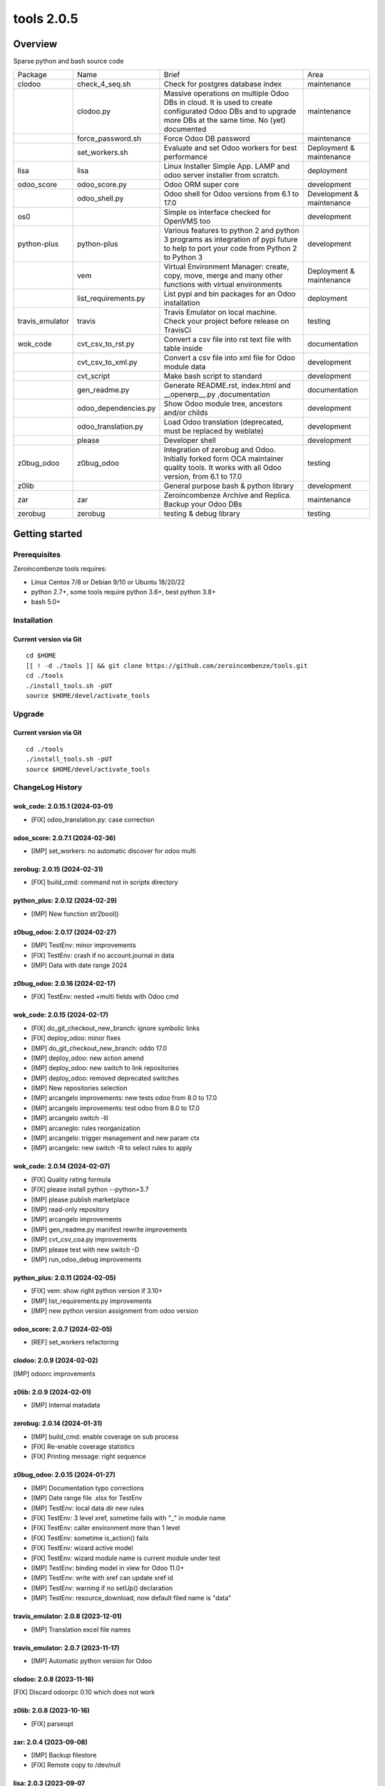 ============================
|Zeroincombenze| tools 2.0.5
============================

|license gpl|



Overview
========

Sparse python and bash source code

+-----------------+----------------------+------------------------------------------------------------------------------------------------------------------------------------------------------------+---------------------------+
| Package         | Name                 | Brief                                                                                                                                                      | Area                      |
+-----------------+----------------------+------------------------------------------------------------------------------------------------------------------------------------------------------------+---------------------------+
| clodoo          | check_4_seq.sh       | Check for postgres database index                                                                                                                          | maintenance               |
+-----------------+----------------------+------------------------------------------------------------------------------------------------------------------------------------------------------------+---------------------------+
|                 | clodoo.py            | Massive operations on multiple Odoo DBs in cloud. It is used to create configurated Odoo DBs and to upgrade more DBs at the same time. No (yet) documented | maintenance               |
+-----------------+----------------------+------------------------------------------------------------------------------------------------------------------------------------------------------------+---------------------------+
|                 | force_password.sh    | Force Odoo DB password                                                                                                                                     | maintenance               |
+-----------------+----------------------+------------------------------------------------------------------------------------------------------------------------------------------------------------+---------------------------+
|                 | set_workers.sh       | Evaluate and set Odoo workers for best performance                                                                                                         | Deployment & maintenance  |
+-----------------+----------------------+------------------------------------------------------------------------------------------------------------------------------------------------------------+---------------------------+
| lisa            | lisa                 | Linux Installer Simple App. LAMP and odoo server installer from scratch.                                                                                   | deployment                |
+-----------------+----------------------+------------------------------------------------------------------------------------------------------------------------------------------------------------+---------------------------+
| odoo_score      | odoo_score.py        | Odoo ORM super core                                                                                                                                        | development               |
+-----------------+----------------------+------------------------------------------------------------------------------------------------------------------------------------------------------------+---------------------------+
|                 | odoo_shell.py        | Odoo shell for Odoo versions from 6.1 to 17.0                                                                                                              | Development & maintenance |
+-----------------+----------------------+------------------------------------------------------------------------------------------------------------------------------------------------------------+---------------------------+
| os0             |                      | Simple os interface checked for OpenVMS too                                                                                                                | development               |
+-----------------+----------------------+------------------------------------------------------------------------------------------------------------------------------------------------------------+---------------------------+
| python-plus     | python-plus          | Various features to python 2 and python 3 programs as integration of pypi future to help to port your code from Python 2 to Python 3                       | development               |
+-----------------+----------------------+------------------------------------------------------------------------------------------------------------------------------------------------------------+---------------------------+
|                 | vem                  | Virtual Environment Manager: create, copy, move, merge and many other functions with virtual environments                                                  | Deployment & maintenance  |
+-----------------+----------------------+------------------------------------------------------------------------------------------------------------------------------------------------------------+---------------------------+
|                 | list_requirements.py | List pypi and bin packages for an Odoo installation                                                                                                        | deployment                |
+-----------------+----------------------+------------------------------------------------------------------------------------------------------------------------------------------------------------+---------------------------+
| travis_emulator | travis               | Travis Emulator on local machine. Check your project before release on TravisCi                                                                            | testing                   |
+-----------------+----------------------+------------------------------------------------------------------------------------------------------------------------------------------------------------+---------------------------+
| wok_code        | cvt_csv_to_rst.py    | Convert a csv file into rst text file with table inside                                                                                                    | documentation             |
+-----------------+----------------------+------------------------------------------------------------------------------------------------------------------------------------------------------------+---------------------------+
|                 | cvt_csv_to_xml.py    | Convert a csv file into xml file for Odoo module data                                                                                                      | development               |
+-----------------+----------------------+------------------------------------------------------------------------------------------------------------------------------------------------------------+---------------------------+
|                 | cvt_script           | Make bash script to standard                                                                                                                               | development               |
+-----------------+----------------------+------------------------------------------------------------------------------------------------------------------------------------------------------------+---------------------------+
|                 | gen_readme.py        | Generate README.rst, index.html and __openerp__.py ,documentation                                                                                          | documentation             |
+-----------------+----------------------+------------------------------------------------------------------------------------------------------------------------------------------------------------+---------------------------+
|                 | odoo_dependencies.py | Show Odoo module tree, ancestors and/or childs                                                                                                             | development               |
+-----------------+----------------------+------------------------------------------------------------------------------------------------------------------------------------------------------------+---------------------------+
|                 | odoo_translation.py  | Load Odoo translation (deprecated, must be replaced by weblate)                                                                                            | development               |
+-----------------+----------------------+------------------------------------------------------------------------------------------------------------------------------------------------------------+---------------------------+
|                 | please               | Developer shell                                                                                                                                            | development               |
+-----------------+----------------------+------------------------------------------------------------------------------------------------------------------------------------------------------------+---------------------------+
| z0bug_odoo      | z0bug_odoo           | Integration of zerobug and Odoo. Initially forked form OCA maintainer quality tools. It works with all Odoo version, from 6.1 to 17.0                      | testing                   |
+-----------------+----------------------+------------------------------------------------------------------------------------------------------------------------------------------------------------+---------------------------+
| z0lib           |                      | General purpose bash & python library                                                                                                                      | development               |
+-----------------+----------------------+------------------------------------------------------------------------------------------------------------------------------------------------------------+---------------------------+
| zar             | zar                  | Zeroincombenze Archive and Replica. Backup your Odoo DBs                                                                                                   | maintenance               |
+-----------------+----------------------+------------------------------------------------------------------------------------------------------------------------------------------------------------+---------------------------+
| zerobug         | zerobug              | testing & debug library                                                                                                                                    | testing                   |
+-----------------+----------------------+------------------------------------------------------------------------------------------------------------------------------------------------------------+---------------------------+





Getting started
===============


Prerequisites
-------------

Zeroincombenze tools requires:

* Linux Centos 7/8 or Debian 9/10 or Ubuntu 18/20/22
* python 2.7+, some tools require python 3.6+, best python 3.8+
* bash 5.0+



Installation
------------

Current version via Git
~~~~~~~~~~~~~~~~~~~~~~~

::

    cd $HOME
    [[ ! -d ./tools ]] && git clone https://github.com/zeroincombenze/tools.git
    cd ./tools
    ./install_tools.sh -pUT
    source $HOME/devel/activate_tools



Upgrade
-------

Current version via Git
~~~~~~~~~~~~~~~~~~~~~~~

::

    cd ./tools
    ./install_tools.sh -pUT
    source $HOME/devel/activate_tools



ChangeLog History
-----------------

wok_code: 2.0.15.1 (2024-03-01)
~~~~~~~~~~~~~~~~~~~~~~~~~~~~~~~

* [FIX] odoo_translation.py: case correction


odoo_score: 2.0.7.1 (2024-02-36)
~~~~~~~~~~~~~~~~~~~~~~~~~~~~~~~~

* [IMP] set_workers: no automatic discover for odoo multi


zerobug: 2.0.15 (2024-02-31)
~~~~~~~~~~~~~~~~~~~~~~~~~~~~

* [FIX] build_cmd: command not in scripts directory


python_plus: 2.0.12 (2024-02-29)
~~~~~~~~~~~~~~~~~~~~~~~~~~~~~~~~

* [IMP] New function str2bool()


z0bug_odoo: 2.0.17 (2024-02-27)
~~~~~~~~~~~~~~~~~~~~~~~~~~~~~~~

* [IMP] TestEnv: minor improvements
* [FIX] TestEnv: crash if no account.journal in data
* [IMP] Data with date range 2024


z0bug_odoo: 2.0.16 (2024-02-17)
~~~~~~~~~~~~~~~~~~~~~~~~~~~~~~~

* [FIX] TestEnv: nested +multi fields with Odoo cmd


wok_code: 2.0.15 (2024-02-17)
~~~~~~~~~~~~~~~~~~~~~~~~~~~~~

* [FIX] do_git_checkout_new_branch: ignore symbolic links
* [FIX] deploy_odoo: minor fixes
* [IMP] do_git_checkout_new_branch: oddo 17.0
* [IMP] deploy_odoo: new action amend
* [IMP] deploy_odoo: new switch to link repositories
* [IMP] deploy_odoo: removed deprecated switches
* [IMP] New repositories selection
* [IMP] arcangelo improvements: new tests odoo from 8.0 to 17.0
* [IMP] arcangelo improvements: test odoo from 8.0 to 17.0
* [IMP] arcangelo switch -lll
* [IMP] arcaneglo: rules reorganization
* [IMP] arcangelo: trigger management and new param ctx
* [IMP] arcangelo: new switch -R to select rules to apply


wok_code: 2.0.14 (2024-02-07)
~~~~~~~~~~~~~~~~~~~~~~~~~~~~~

* [FIX] Quality rating formula
* [FIX] please install python --python=3.7
* [IMP] please publish marketplace
* [IMP] read-only repository
* [IMP] arcangelo improvements
* [IMP] gen_readme.py manifest rewrite improvements
* [IMP] cvt_csv_coa.py improvements
* [IMP] please test with new switch -D
* [IMP] run_odoo_debug improvements


python_plus: 2.0.11 (2024-02-05)
~~~~~~~~~~~~~~~~~~~~~~~~~~~~~~~~

* [FIX] vem: show right python version if 3.10+
* [IMP] list_requirements.py improvements
* [IMP] new python version assignment from odoo version


odoo_score: 2.0.7 (2024-02-05)
~~~~~~~~~~~~~~~~~~~~~~~~~~~~~~

* [REF] set_workers refactoring


clodoo: 2.0.9 (2024-02-02)
~~~~~~~~~~~~~~~~~~~~~~~~~~

[IMP] odoorc improvements


z0lib: 2.0.9 (2024-02-01)
~~~~~~~~~~~~~~~~~~~~~~~~~

* [IMP] Internal matadata


zerobug: 2.0.14 (2024-01-31)
~~~~~~~~~~~~~~~~~~~~~~~~~~~~

* [IMP] build_cmd: enable coverage on sub process
* [FIX] Re-enable coverage statistics
* [FIX] Printing message: right sequence


z0bug_odoo: 2.0.15 (2024-01-27)
~~~~~~~~~~~~~~~~~~~~~~~~~~~~~~~

* [IMP] Documentation typo corrections
* [IMP] Date range file .xlsx for TestEnv
* [IMP] TestEnv: local data dir new rules
* [FIX] TestEnv: 3 level xref, sometime fails with "_" in module name
* [FIX] TestEnv: caller environment more than 1 level
* [FIX] TestEnv: sometime is_action() fails
* [FIX] TestEnv: wizard active model
* [FIX] TestEnv: wizard module name is current module under test
* [IMP] TestEnv: binding model in view for Odoo 11.0+
* [IMP] TestEnv: write with xref can update xref id
* [IMP] TestEnv: warning if no setUp() declaration
* [IMP] TestEnv: resource_download, now default filed name is "data"



travis_emulator: 2.0.8 (2023-12-01)
~~~~~~~~~~~~~~~~~~~~~~~~~~~~~~~~~~~

* [IMP] Translation excel file names



travis_emulator: 2.0.7 (2023-11-17)
~~~~~~~~~~~~~~~~~~~~~~~~~~~~~~~~~~~

* [IMP] Automatic python version for Odoo


clodoo: 2.0.8 (2023-11-16)
~~~~~~~~~~~~~~~~~~~~~~~~~~

[FIX] Discard odoorpc 0.10 which does not work


z0lib: 2.0.8 (2023-10-16)
~~~~~~~~~~~~~~~~~~~~~~~~~

* [FIX] parseopt


zar: 2.0.4 (2023-09-08)
~~~~~~~~~~~~~~~~~~~~~~~

* [IMP] Backup filestore
* [FIX] Remote copy to /dev/null


lisa: 2.0.3 (2023-09-07
~~~~~~~~~~~~~~~~~~~~~~~

* [FIX] lisa_bld_ods: fixes & improvements



zar: 2.0.3 (2023-09-06)
~~~~~~~~~~~~~~~~~~~~~~~

* [FIX] DB name with hyphen (-)


oerplib3: 0.8.4 (2023-05-06)
~~~~~~~~~~~~~~~~~~~~~~~~~~~~

* [FIX] First porting


os0: 2.0.1 (2022-10-20)
~~~~~~~~~~~~~~~~~~~~~~~

* [IMP] Stable version


lisa: 2.0.2 (2022-10-20)
~~~~~~~~~~~~~~~~~~~~~~~~

* [FIX] lisa_bld_ods: fixes & improvements


os0: 1.0.3.1 (2021-12-23)
~~~~~~~~~~~~~~~~~~~~~~~~~

* [FIX] python compatibility



Credits
=======

Copyright
---------

SHS-AV s.r.l. <https://www.shs-av.com/>


Authors
-------

* `SHS-AV s.r.l. <https://www.zeroincombenze.it>`__



Contributors
------------

* `Antonio M. Vigliotti <antoniomaria.vigliotti@gmail.com>`__


|
|

.. |Maturity| image:: https://img.shields.io/badge/maturity-Alfa-red.png
    :target: https://odoo-community.org/page/development-status
    :alt: 
.. |license gpl| image:: https://img.shields.io/badge/licence-AGPL--3-blue.svg
    :target: http://www.gnu.org/licenses/agpl-3.0-standalone.html
    :alt: License: AGPL-3
.. |license opl| image:: https://img.shields.io/badge/licence-OPL-7379c3.svg
    :target: https://www.odoo.com/documentation/user/9.0/legal/licenses/licenses.html
    :alt: License: OPL
.. |Tech Doc| image:: https://www.zeroincombenze.it/wp-content/uploads/ci-ct/prd/button-docs-2.svg
    :target: https://wiki.zeroincombenze.org/en/Odoo/2.0.5/dev
    :alt: Technical Documentation
.. |Help| image:: https://www.zeroincombenze.it/wp-content/uploads/ci-ct/prd/button-help-2.svg
    :target: https://wiki.zeroincombenze.org/it/Odoo/2.0.5/man
    :alt: Technical Documentation
.. |Try Me| image:: https://www.zeroincombenze.it/wp-content/uploads/ci-ct/prd/button-try-it-2.svg
    :target: https://erp2.zeroincombenze.it
    :alt: Try Me
.. |Zeroincombenze| image:: https://avatars0.githubusercontent.com/u/6972555?s=460&v=4
   :target: https://www.zeroincombenze.it/
   :alt: Zeroincombenze
.. |en| image:: https://raw.githubusercontent.com/zeroincombenze/grymb/master/flags/en_US.png
   :target: https://www.facebook.com/Zeroincombenze-Software-gestionale-online-249494305219415/
.. |it| image:: https://raw.githubusercontent.com/zeroincombenze/grymb/master/flags/it_IT.png
   :target: https://www.facebook.com/Zeroincombenze-Software-gestionale-online-249494305219415/
.. |check| image:: https://raw.githubusercontent.com/zeroincombenze/grymb/master/awesome/check.png
.. |no_check| image:: https://raw.githubusercontent.com/zeroincombenze/grymb/master/awesome/no_check.png
.. |menu| image:: https://raw.githubusercontent.com/zeroincombenze/grymb/master/awesome/menu.png
.. |right_do| image:: https://raw.githubusercontent.com/zeroincombenze/grymb/master/awesome/right_do.png
.. |exclamation| image:: https://raw.githubusercontent.com/zeroincombenze/grymb/master/awesome/exclamation.png
.. |warning| image:: https://raw.githubusercontent.com/zeroincombenze/grymb/master/awesome/warning.png
.. |same| image:: https://raw.githubusercontent.com/zeroincombenze/grymb/master/awesome/same.png
.. |late| image:: https://raw.githubusercontent.com/zeroincombenze/grymb/master/awesome/late.png
.. |halt| image:: https://raw.githubusercontent.com/zeroincombenze/grymb/master/awesome/halt.png
.. |info| image:: https://raw.githubusercontent.com/zeroincombenze/grymb/master/awesome/info.png
.. |xml_schema| image:: https://raw.githubusercontent.com/zeroincombenze/grymb/master/certificates/iso/icons/xml-schema.png
   :target: https://github.com/zeroincombenze/grymb/blob/master/certificates/iso/scope/xml-schema.md
.. |DesktopTelematico| image:: https://raw.githubusercontent.com/zeroincombenze/grymb/master/certificates/ade/icons/DesktopTelematico.png
   :target: https://github.com/zeroincombenze/grymb/blob/master/certificates/ade/scope/Desktoptelematico.md
.. |FatturaPA| image:: https://raw.githubusercontent.com/zeroincombenze/grymb/master/certificates/ade/icons/fatturapa.png
   :target: https://github.com/zeroincombenze/grymb/blob/master/certificates/ade/scope/fatturapa.md
.. |chat_with_us| image:: https://www.shs-av.com/wp-content/chat_with_us.gif
   :target: https://t.me/Assitenza_clienti_powERP
